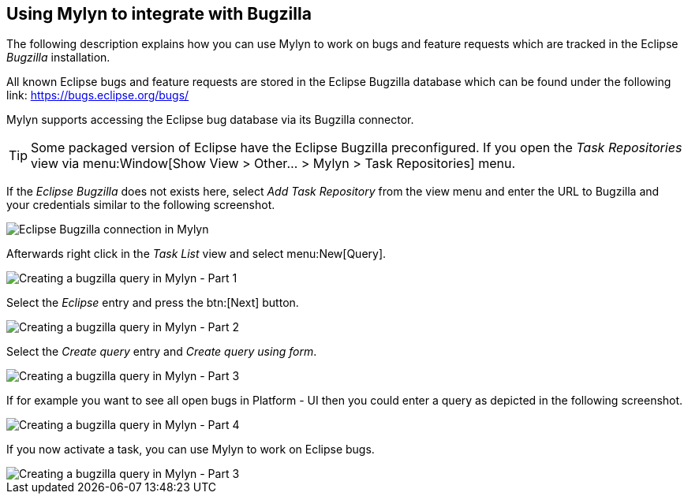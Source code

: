 == Using Mylyn to integrate with Bugzilla
(((Mylyn,bugzilla integration)))

The following description explains how you can use Mylyn to
work on
bugs and feature requests which are tracked in the
Eclipse
_Bugzilla_
installation.

All known Eclipse bugs and feature requests are stored in the
Eclipse Bugzilla
database which can be found under
the following link: https://bugs.eclipse.org/bugs/

Mylyn supports accessing the Eclipse bug database via its
Bugzilla connector.

TIP: Some packaged version of Eclipse have the Eclipse Bugzilla
preconfigured. If you open the
_Task Repositories_
view via
menu:Window[Show View > Other... > Mylyn > Task Repositories]
menu.

If the
_Eclipse Bugzilla_
does not exists here, select
_Add Task Repository_
from the view menu and enter the URL to Bugzilla and your
credentials similar to the following screenshot.

image::mylyneclipsebugzilla10.png[Eclipse Bugzilla connection in Mylyn]

Afterwards
right
click in the
_Task List_
view
and select
menu:New[Query].

image::mylynbugzilla10.png[Creating a bugzilla query in Mylyn - Part 1]

Select the
_Eclipse_
entry and press the
btn:[Next]
button.

image::mylynbugzilla20.png[Creating a bugzilla query in Mylyn - Part 2]

Select the
_Create query_
entry and
_Create query using form_.

image::mylynbugzilla30.png[Creating a bugzilla query in Mylyn - Part 3]

If for example you want to see all open bugs in
Platform - UI
then you could enter a query as depicted in the
following screenshot.

image::mylynbugzilla40.png[Creating a bugzilla query in Mylyn - Part 4]

If you now activate a task, you can use Mylyn to work on
Eclipse
bugs.

image::mylynbugzilla50.png[Creating a bugzilla query in Mylyn - Part 3]

